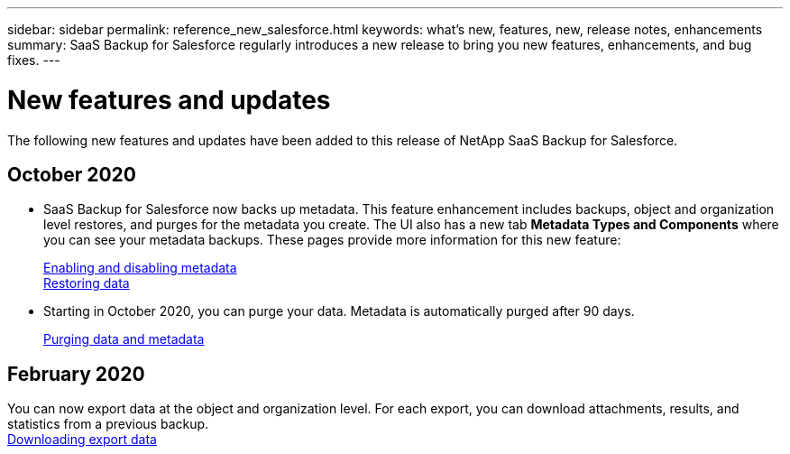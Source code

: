 ---
sidebar: sidebar
permalink: reference_new_salesforce.html
keywords: what's new, features, new, release notes, enhancements
summary: SaaS Backup for Salesforce regularly introduces a new release to bring you new features, enhancements, and bug fixes.
---

= New features and updates
:toc: macro
:hardbreaks:
:toclevels: 2
:nofooter:
:icons: font
:linkattrs:
:imagesdir: ./media/

[.lead]
The following new features and updates have been added to this release of NetApp SaaS Backup for Salesforce.

== October 2020

* SaaS Backup for Salesforce now backs up metadata. This feature enhancement includes backups, object and organization level restores, and purges for the metadata you create. The UI also has a new tab *Metadata Types and Components* where you can see your metadata backups. These pages provide more information for this new feature:
+
link:task_enable_disable_metadata_backups.html[Enabling and disabling metadata]
link:task_managing_restores.html[Restoring data]

* Starting in October 2020, you can purge your data. Metadata is automatically purged after 90 days.
+
link:purging_data_&_metadata.html[Purging data and metadata]

== February 2020

You can now export data at the object and organization level. For each export, you can download attachments, results, and statistics from a previous backup.
link:task_downloading_export_data.html[Downloading export data]

